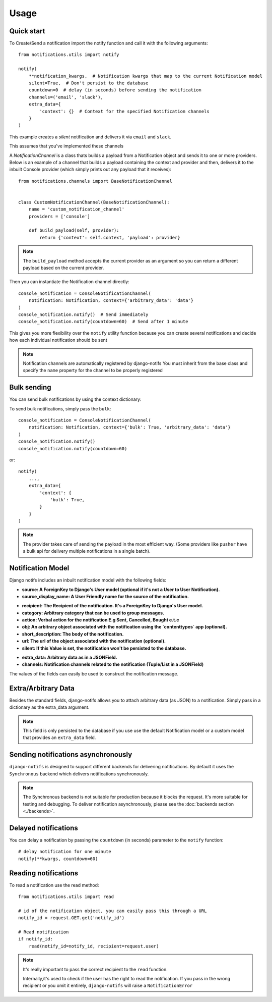 Usage
************

.. _you'd normally do: http://docs.celeryproject.org/en/latest/django/first-steps-with-django.html
.. _Celery settings in the repo: https://github.com/danidee10/django-notifs/blob/master/notifs/settings.py


Quick start
-----------

To Create/Send a notification import the notify function and call it with the following arguments::

    from notifications.utils import notify

    notify(
        **notification_kwargs,  # Notification kwargs that map to the current Notification model
        silent=True,  # Don't persist to the database
        countdown=0  # delay (in seconds) before sending the notification
        channels=('email', 'slack'),
        extra_data={
            'context': {}  # Context for the specified Notification channels
        }
    )

This example creates a *silent* notification and delivers it via ``email`` and ``slack``.

This assumes that you've implemented these channels

A `NotificationChannel` is a class thats builds a payload from a Notification object and sends it to one or more providers.
Below is an example of a channel that builds a payload containing the context and provider and then,
delivers it to the inbuilt Console provider (which simply prints out any payload that it receives)::

    from notifications.channels import BaseNotificationChannel


    class CustomNotificationChannel(BaseNotificationChannel):
        name = 'custom_notification_channel'
        providers = ['console']

        def build_payload(self, provider):
            return {'context': self.context, 'payload': provider}


.. note::
    The ``build_payload`` method accepts the current provider as an argument so you can return a different payload
    based on the current provider.


Then you can instantiate the Notification channel directly::

    console_notification = ConsoleNotificationChannel(
        notification: Notification, context={'arbitrary_data': 'data'}
    )
    console_notification.notify()  # Send immediately
    console_notification.notify(countdown=60)  # Send after 1 minute


This gives you more flexibility over the ``notify`` utility function because you can create several notifications
and decide how each individual notification should be sent


.. note::
    Notification channels are automatically registered by django-notifs
    You must inherit from the base class and specify the ``name`` property for the channel to be properly registered


Bulk sending
------------

You can send bulk notifications by using the context dictionary::

To send bulk notifications, simply pass the ``bulk``::

    console_notification = ConsoleNotificationChannel(
        notification: Notification, context={'bulk': True, 'arbitrary_data': 'data'}
    )
    console_notification.notify()
    console_notification.notify(countdown=60)

or::

    notify(
        ...,
        extra_data={
            'context': {
                'bulk': True,
            }
        }
    )

.. note::
    The provider takes care of sending the payload in the most efficient way.
    (Some providers like ``pusher`` have a bulk api for delivery multiple notifications in a single batch).


Notification Model
-----------------

Django notifs includes an inbuilt notification model with the following fields:

* **source: A ForeignKey to Django's User model (optional if it's not a User to User Notification).**
* **source_display_name: A User Friendly name for the source of the notification.**
- **recipient: The Recipient of the notification. It's a ForeignKey to Django's User model.**
- **category: Arbitrary category that can be used to group messages.**
- **action: Verbal action for the notification E.g Sent, Cancelled, Bought e.t.c**
- **obj: An arbitrary object associated with the notification using the `contenttypes` app (optional).**
- **short_description: The body of the notification.**
- **url: The url of the object associated with the notification (optional).**
- **silent: If this Value is set, the notification won't be persisted to the database.**
* **extra_data: Arbitrary data as in a JSONField.**
* **channels: Notification channels related to the notification (Tuple/List in a JSONField)**

The values of the fields can easily be used to construct the notification message.


Extra/Arbitrary Data
--------------------

Besides the standard fields, django-notifs allows you to attach arbitrary data (as JSON) to a notification.
Simply pass in a dictionary as the extra_data argument.

.. note::
    This field is only persisted to the database if you use use the default Notification model or a custom model
    that provides an ``extra_data`` field.


Sending notifications asynchronously
------------------------------------

``django-notifs`` is designed to support different backends for delivering notifications.
By default it uses the ``Synchronous`` backend which delivers notifications synchronously.

.. note::
   The Synchronous backend is not suitable for production because it blocks the request.
   It's more suitable for testing and debugging.
   To deliver notification asynchronously, please see the :doc:`backends section <./backends>`.


Delayed notifications
-------------------------------
You can delay a notification by passing the ``countdown`` (in seconds) parameter to the ``notify`` function::

    # delay notification for one minute
    notify(**kwargs, countdown=60)


Reading notifications
---------------------

To read a notification use the read method::

    from notifications.utils import read

    # id of the notification object, you can easily pass this through a URL
    notify_id = request.GET.get('notify_id')

    # Read notification
    if notify_id:
        read(notify_id=notify_id, recipient=request.user)

.. note::
    It's really important to pass the correct recipient to the ``read`` function.

    Internally,it's used to check if the user has the right to read the notification.
    If you pass in the wrong recipient or you omit it entirely, ``django-notifs`` will raise a
    ``NotificationError``
